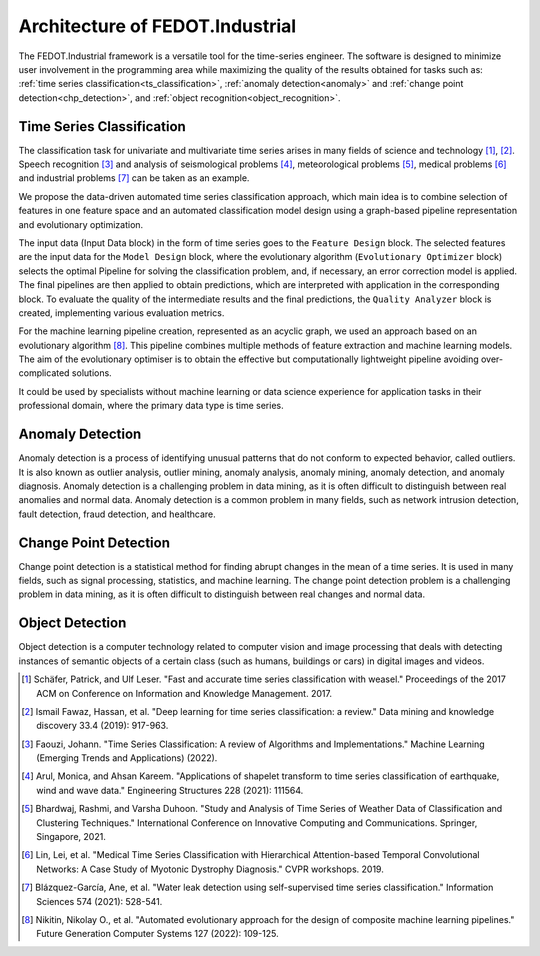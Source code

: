 Architecture of FEDOT.Industrial
================================

The FEDOT.Industrial framework is a versatile tool for the time-series
engineer. The software is designed to minimize user involvement in the
programming area while maximizing the quality of the results obtained
for tasks such as: :ref:`time series classification<ts_classification>`,
:ref:`anomaly detection<anomaly>` and :ref:`change point detection<chp_detection>`,
and :ref:`object recognition<object_recognition>`.

.. _`ts_classification`:

Time Series Classification
--------------------------

The classification task for univariate and multivariate time series
arises in many fields of science and technology [1]_, [2]_.
Speech recognition [3]_ and analysis of seismological problems [4]_,
meteorological problems [5]_, medical problems [6]_ and industrial
problems [7]_ can be taken as an example.

We propose the data-driven automated time series classification
approach, which main idea is to combine selection of features in one
feature space and an automated classification model design using a
graph-based pipeline representation and evolutionary optimization.

.. image:: img_introduction/architecture.png
   :width: 700px
   :align: center
   :alt: Architecture of FEDOT

The input data (Input Data block) in the form of
time series goes to the ``Feature Design`` block. The selected features are the
input data for the ``Model Design`` block, where the evolutionary algorithm
(``Evolutionary Optimizer`` block) selects the optimal Pipeline for solving the
classification problem, and, if necessary, an error correction model is
applied. The final pipelines are then applied to obtain predictions, which
are interpreted with application in the corresponding block. To evaluate
the quality of the intermediate results and the final predictions, the
``Quality Analyzer`` block is created, implementing various evaluation metrics.

For the machine learning pipeline creation, represented as an acyclic
graph, we used an approach based on an evolutionary algorithm [8]_.
This pipeline combines multiple methods of feature extraction and
machine learning models. The aim of the evolutionary optimiser is to
obtain the effective but computationally lightweight pipeline avoiding
over-complicated solutions.

It could be used by specialists without machine learning or data
science experience for application tasks in their professional domain,
where the primary data type is time series.

.. _`anomaly`:

Anomaly Detection
-----------------

Anomaly detection is a process of identifying unusual patterns that do
not conform to expected behavior, called outliers. It is also known as
outlier analysis, outlier mining, anomaly analysis, anomaly mining,
anomaly detection, and anomaly diagnosis. Anomaly detection is a
challenging problem in data mining, as it is often difficult to
distinguish between real anomalies and normal data. Anomaly detection
is a common problem in many fields, such as network intrusion detection,
fault detection, fraud detection, and healthcare.

.. _`chp_detection`:

Change Point Detection
----------------------

Change point detection is a statistical method for finding abrupt
changes in the mean of a time series. It is used in many fields, such
as signal processing, statistics, and machine learning. The change point
detection problem is a challenging problem in data mining, as it is
often difficult to distinguish between real changes and normal data.

.. _`object_recognition`:

Object Detection
----------------

Object detection is a computer technology related to computer vision
and image processing that deals with detecting instances of semantic
objects of a certain class (such as humans, buildings or cars) in
digital images and videos.


.. [1] Schäfer, Patrick, and Ulf Leser. "Fast and accurate time series
        classification with weasel." Proceedings of the 2017 ACM on
        Conference on Information and Knowledge Management. 2017.
.. [2] Ismail Fawaz, Hassan, et al. "Deep learning for time series
        classification: a review." Data mining and knowledge discovery
        33.4 (2019): 917-963.
.. [3] Faouzi, Johann. "Time Series Classification: A review of
        Algorithms and Implementations." Machine Learning (Emerging
        Trends and Applications) (2022).
.. [4] Arul, Monica, and Ahsan Kareem. "Applications of shapelet
        transform to time series classification of earthquake, wind
        and wave data." Engineering Structures 228 (2021): 111564.
.. [5] Bhardwaj, Rashmi, and Varsha Duhoon. "Study and Analysis of
        Time Series of Weather Data of Classification and Clustering
        Techniques." International Conference on Innovative Computing
        and Communications. Springer, Singapore, 2021.
.. [6] Lin, Lei, et al. "Medical Time Series Classification with
        Hierarchical Attention-based Temporal Convolutional Networks:
        A Case Study of Myotonic Dystrophy Diagnosis." CVPR workshops.
        2019.
.. [7] Blázquez-García, Ane, et al. "Water leak detection using
        self-supervised time series classification." Information
        Sciences 574 (2021): 528-541.

.. [8] Nikitin, Nikolay O., et al. "Automated evolutionary approach
        for the design of composite machine learning pipelines."
        Future Generation Computer Systems 127 (2022): 109-125.